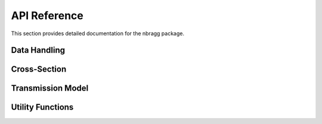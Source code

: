 ===========
API Reference
===========

This section provides detailed documentation for the nbragg package.

Data Handling
-------------

.. autosummary::
   :toctree: generated
   :nosignatures:

   nbragg.Data

Cross-Section
-------------

.. autosummary::
   :toctree: generated
   :nosignatures:

   nbragg.CrossSection

Transmission Model
------------------

.. autosummary::
   :toctree: generated
   :nosignatures:

   nbragg.TransmissionModel

Utility Functions
-----------------

.. autosummary::
   :toctree: generated
   :nosignatures:

   nbragg.utils